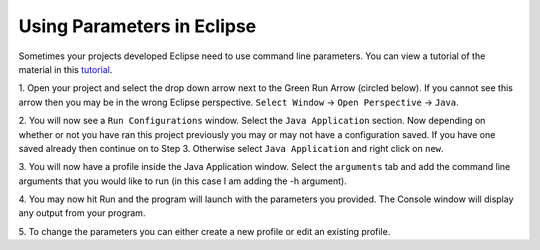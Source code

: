 .. This file is part of the OpenDSA eTextbook project. See
.. http://algoviz.org/OpenDSA for more details.
.. Copyright (c) 2012-2013 by the OpenDSA Project Contributors, and
.. distributed under an MIT open source license.

.. avmetadata::
   :author: Jordan Sablan
   :requires:
   :satisfies:
   :topic:

===========================
Using Parameters in Eclipse
===========================
Sometimes your projects developed Eclipse need to use command line parameters.
You can view a tutorial of the material in this 
`tutorial <https://www.youtube.com/watch?v=0tpsXmchBfk&feature=youtu.be>`__.

1. Open your project and select the drop down arrow next to the Green Run Arrow
(circled below). If you cannot see this arrow then you may be in the wrong
Eclipse perspective. ``Select Window`` -> ``Open Perspective`` -> ``Java``.

.. odsafig:: Images/ParametersStep1.png
   :width: 600
   :align: center
   :capalign: justify
   :figwidth: 90%
   :alt: Step 1

2. You will now see a ``Run Configurations`` window. Select the ``Java
Application`` section. Now depending on whether or not you have ran this project
previously you may or may not have a configuration saved. If you have one saved
already then continue on to Step 3. Otherwise select ``Java Application`` and
right click on ``new``.

.. odsafig:: Images/ParametersStep2.png
   :width: 600
   :align: center
   :capalign: justify
   :figwidth: 90%
   :alt: Step 2

3. You will now have a profile inside the Java Application window. Select the
``arguments`` tab and add the command line arguments that you would like to run
(in this case I am adding the -h argument).

.. odsafig:: Images/ParametersStep3.png
   :width: 600
   :align: center
   :capalign: justify
   :figwidth: 90%
   :alt: Step 3

4. You may now hit Run and the program will launch with the parameters you
provided. The Console window will display any output from your program.

.. odsafig:: Images/ParametersStep4.png
   :width: 600
   :align: center
   :capalign: justify
   :figwidth: 90%
   :alt: Step 4

5. To change the parameters you can either create a new profile or edit an
existing profile.
